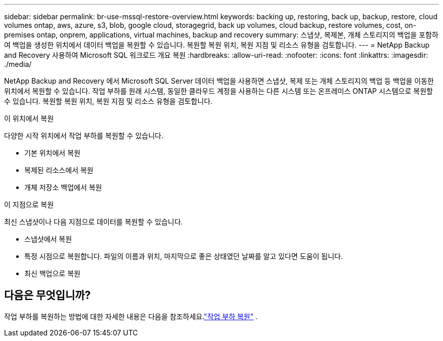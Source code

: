 ---
sidebar: sidebar 
permalink: br-use-mssql-restore-overview.html 
keywords: backing up, restoring, back up, backup, restore, cloud volumes ontap, aws, azure, s3, blob, google cloud, storagegrid, back up volumes, cloud backup, restore volumes, cost, on-premises ontap, onprem, applications, virtual machines, backup and recovery 
summary: 스냅샷, 복제본, 개체 스토리지의 백업을 포함하여 백업을 생성한 위치에서 데이터 백업을 복원할 수 있습니다.  복원할 복원 위치, 복원 지점 및 리소스 유형을 검토합니다. 
---
= NetApp Backup and Recovery 사용하여 Microsoft SQL 워크로드 개요 복원
:hardbreaks:
:allow-uri-read: 
:nofooter: 
:icons: font
:linkattrs: 
:imagesdir: ./media/


[role="lead"]
NetApp Backup and Recovery 에서 Microsoft SQL Server 데이터 백업을 사용하면 스냅샷, 복제 또는 개체 스토리지의 백업 등 백업을 이동한 위치에서 복원할 수 있습니다.  작업 부하를 원래 시스템, 동일한 클라우드 계정을 사용하는 다른 시스템 또는 온프레미스 ONTAP 시스템으로 복원할 수 있습니다.  복원할 복원 위치, 복원 지점 및 리소스 유형을 검토합니다.

.이 위치에서 복원
다양한 시작 위치에서 작업 부하를 복원할 수 있습니다.

* 기본 위치에서 복원
* 복제된 리소스에서 복원
* 개체 저장소 백업에서 복원


.이 지점으로 복원
최신 스냅샷이나 다음 지점으로 데이터를 복원할 수 있습니다.

* 스냅샷에서 복원
* 특정 시점으로 복원합니다.  파일의 이름과 위치, 마지막으로 좋은 상태였던 날짜를 알고 있다면 도움이 됩니다.
* 최신 백업으로 복원




== 다음은 무엇입니까?

작업 부하를 복원하는 방법에 대한 자세한 내용은 다음을 참조하세요.link:br-use-mssql-restore.html["작업 부하 복원"] .
